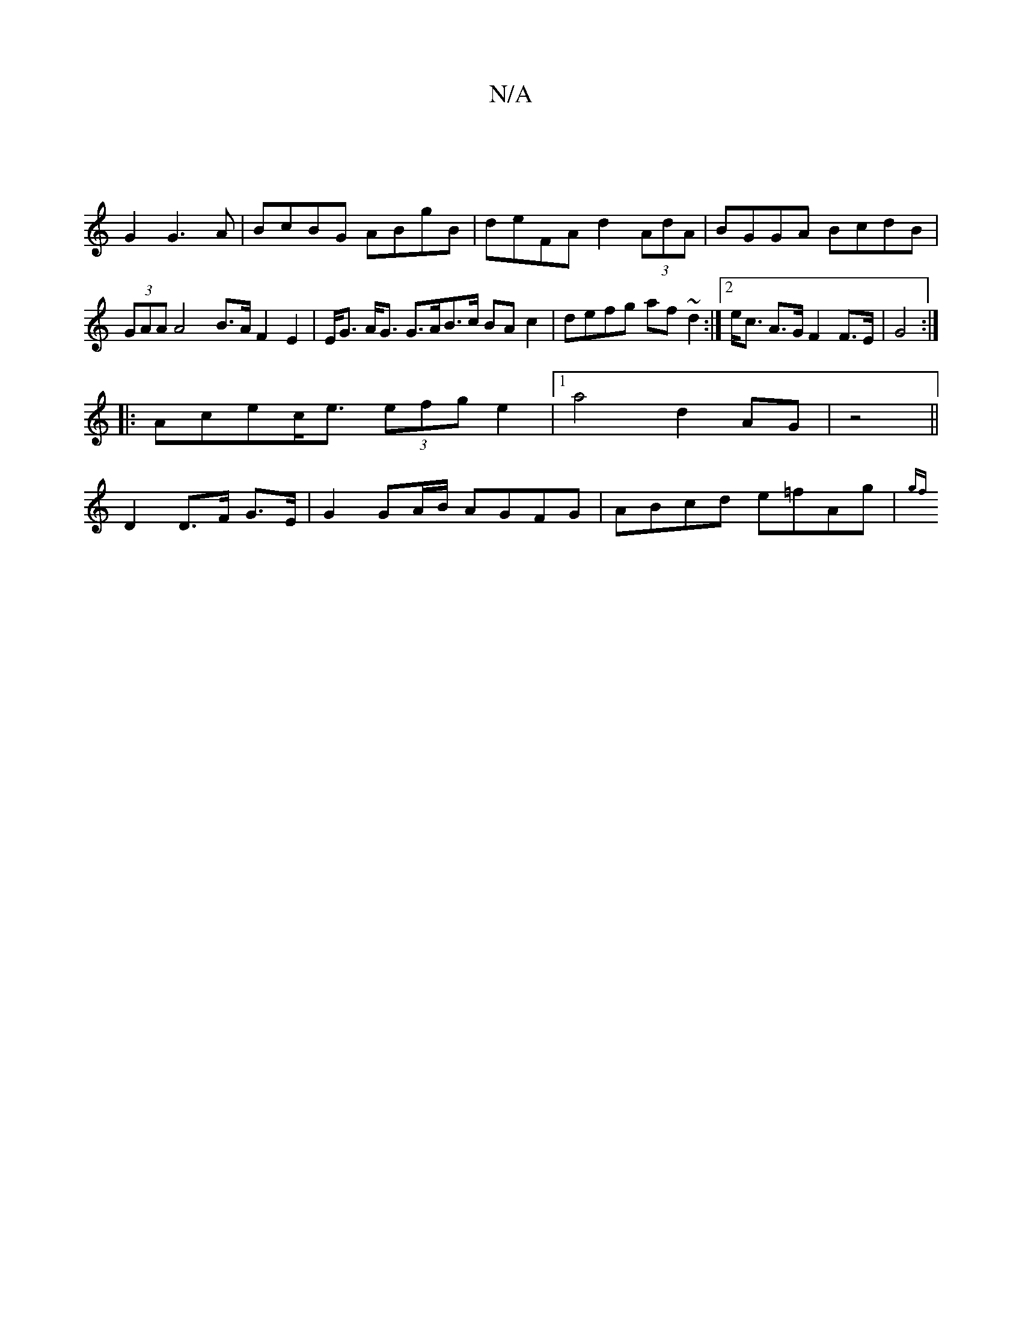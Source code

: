X:1
T:N/A
M:4/4
R:N/A
K:Cmajor
6|
G2G3 A | BcBG ABgB |deFA d2 (3AdA | BGGA BcdB | (3GAA A4 B>AF2E2|E<G A<G G>AB>c BAc2|defg af~d2 :|2 e<c A>G F2 F>E | G4:|
|:Acec<e (3efg e2|1 a4 d2 AG|z4||
D2 D>F G>E | G2 GA/B/ AGFG|ABcd e=fAg|{gf
